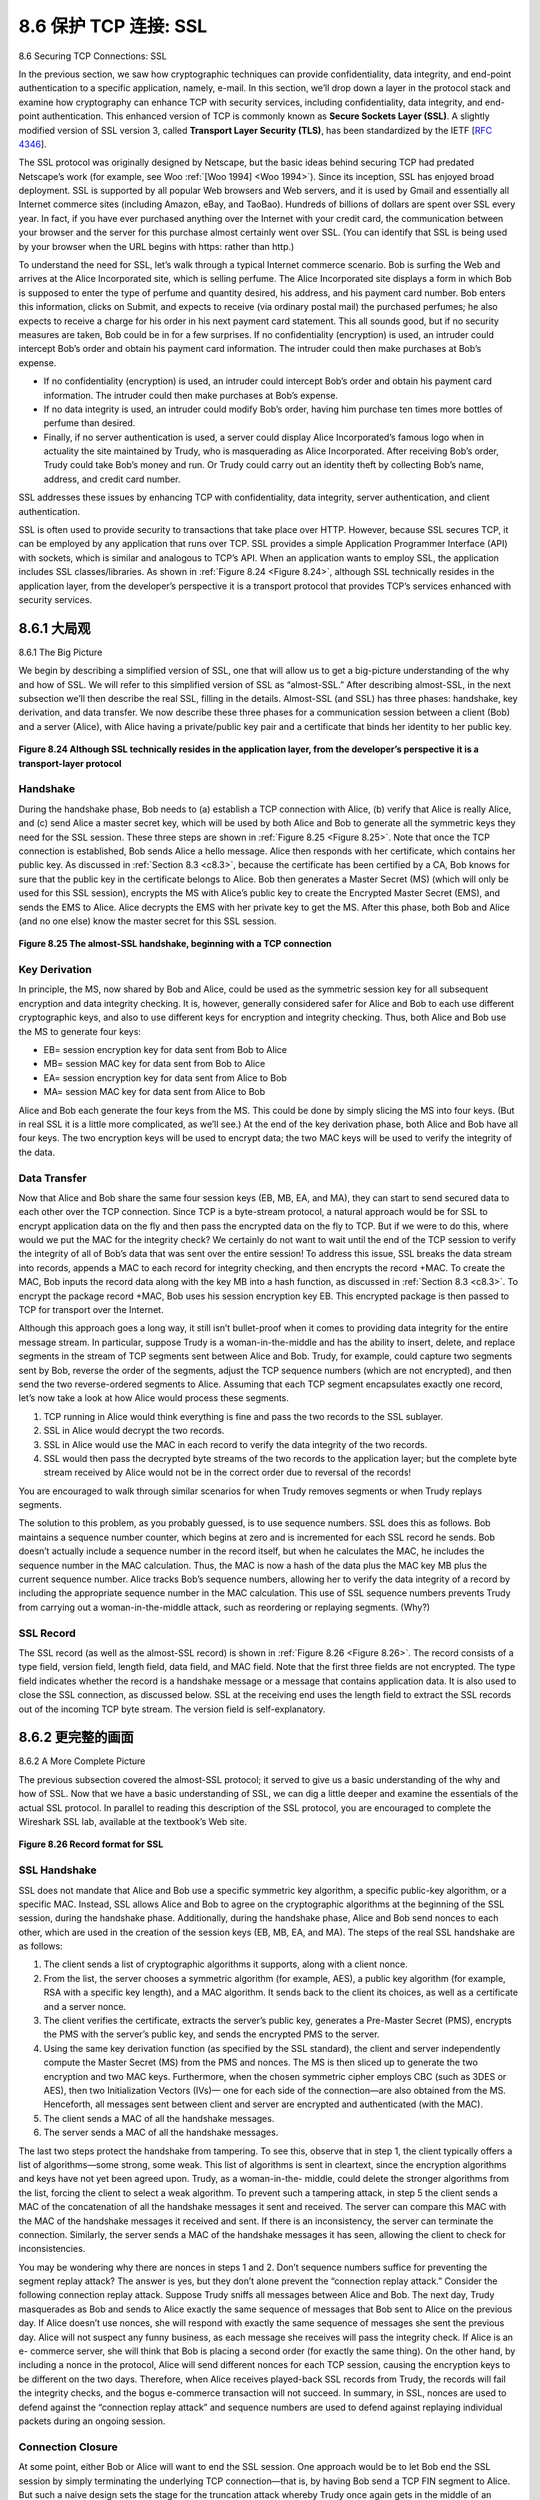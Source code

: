 .. _c8.6:

8.6 保护 TCP 连接: SSL
==========================================================================
8.6 Securing TCP Connections: SSL

.. tab:: 中文

.. tab:: 英文

In the previous section, we saw how cryptographic techniques can provide confidentiality, data integrity, and end-point authentication to a specific application, namely, e-mail. In this section, we’ll drop down a layer in the protocol stack and examine how cryptography can enhance TCP with security services, including confidentiality, data integrity, and end-point authentication. This enhanced version of TCP is commonly known as **Secure Sockets Layer (SSL)**. A slightly modified version of SSL version 3, called **Transport Layer Security (TLS)**, has been standardized by the IETF [:rfc:`4346`].

The SSL protocol was originally designed by Netscape, but the basic ideas behind securing TCP had
predated Netscape’s work (for example, see Woo :ref:`[Woo 1994] <Woo 1994>`). Since its inception, SSL has enjoyed broad deployment. SSL is supported by all popular Web browsers and Web servers, and it is used by Gmail and essentially all Internet commerce sites (including Amazon, eBay, and TaoBao). Hundreds of billions of dollars are spent over SSL every year. In fact, if you have ever purchased anything over the Internet with your credit card, the communication between your browser and the server for this purchase almost certainly went over SSL. (You can identify that SSL is being used by your browser when the URL begins with https: rather than http.)

To understand the need for SSL, let’s walk through a typical Internet commerce scenario. Bob is surfing the Web and arrives at the Alice Incorporated site, which is selling perfume. The Alice Incorporated site displays a form in which Bob is supposed to enter the type of perfume and quantity desired, his address, and his payment card number. Bob enters this information, clicks on Submit, and expects to receive (via ordinary postal mail) the purchased perfumes; he also expects to receive a charge for his order in his next payment card statement. This all sounds good, but if no security measures are taken, Bob could be in for a few surprises. If no confidentiality (encryption) is used, an intruder could intercept Bob’s order and obtain his payment card information. The intruder could then make purchases at Bob’s expense.

- If no confidentiality (encryption) is used, an intruder could intercept Bob’s order and obtain his payment card information. The intruder could then make purchases at Bob’s expense.
- If no data integrity is used, an intruder could modify Bob’s order, having him purchase ten times more bottles of perfume than desired.
- Finally, if no server authentication is used, a server could display Alice Incorporated’s famous logo when in actuality the site maintained by Trudy, who is masquerading as Alice Incorporated. After receiving Bob’s order, Trudy could take Bob’s money and run. Or Trudy could carry out an identity theft by collecting Bob’s name, address, and credit card number.

SSL addresses these issues by enhancing TCP with confidentiality, data integrity, server authentication, and client authentication.

SSL is often used to provide security to transactions that take place over HTTP. However, because SSL secures TCP, it can be employed by any application that runs over TCP. SSL provides a simple Application Programmer Interface (API) with sockets, which is similar and analogous to TCP’s API. When an application wants to employ SSL, the application includes SSL classes/libraries. As shown in :ref:`Figure 8.24 <Figure 8.24>`, although SSL technically resides in the application layer, from the developer’s perspective it is a transport protocol that provides TCP’s services enhanced with security services.

.. _c8.6.1:

8.6.1 大局观
----------------------------------------------------------------------------------
8.6.1 The Big Picture

.. tab:: 中文

.. tab:: 英文

We begin by describing a simplified version of SSL, one that will allow us to get a big-picture understanding of the why and how of SSL. We will refer to this simplified version of SSL as “almost-SSL.” After describing almost-SSL, in the next subsection we’ll then describe the real SSL, filling in the details. Almost-SSL (and SSL) has three phases: handshake, key derivation, and data transfer. We now describe these three phases for a communication session between a client (Bob) and a server (Alice), with Alice having a private/public key pair and a certificate that binds her identity to her public key.

.. figure:: ../img/699-0.png 
    :align: center 

.. _Figure 8.24:

**Figure 8.24 Although SSL technically resides in the application layer, from the developer’s perspective it is a transport-layer ­protocol**

Handshake
~~~~~~~~~~~

During the handshake phase, Bob needs to (a) establish a TCP connection with Alice, (b) verify that Alice is really Alice, and (c) send Alice a master secret key, which will be used by both Alice and Bob to generate all the symmetric keys they need for the SSL session. These three steps are shown in :ref:`Figure 8.25 <Figure 8.25>`. Note that once the TCP connection is established, Bob sends Alice a hello message. Alice then responds with her certificate, which contains her public key. As discussed in :ref:`Section 8.3 <c8.3>`, because the certificate has been certified by a CA, Bob knows for sure that the public key in the certificate belongs to Alice. Bob then generates a Master Secret (MS) (which will only be used for this SSL session), encrypts the MS with Alice’s public key to create the Encrypted Master Secret (EMS), and sends the EMS to Alice. Alice decrypts the EMS with her private key to get the MS. After this phase, both Bob and Alice (and no one else) know the master secret for this SSL session.

.. figure:: ../img/700-0.png 
    :align: center 

.. _Figure 8.25:

**Figure 8.25 The almost-SSL handshake, beginning with a TCP ­connection**


Key Derivation
~~~~~~~~~~~~~~~~

In principle, the MS, now shared by Bob and Alice, could be used as the symmetric session key for all subsequent encryption and data integrity checking. It is, however, generally considered safer for Alice and Bob to each use different cryptographic keys, and also to use different keys for encryption and integrity checking. Thus, both Alice and Bob use the MS to generate four keys:

- EB= session encryption key for data sent from Bob to Alice
- MB= session MAC key for data sent from Bob to Alice 
- EA= session encryption key for data sent from Alice to Bob
- MA= session MAC key for data sent from Alice to Bob

Alice and Bob each generate the four keys from the MS. This could be done by simply slicing the MS into four keys. (But in real SSL it is a little more complicated, as we’ll see.) At the end of the key derivation phase, both Alice and Bob have all four keys. The two encryption keys will be used to encrypt data; the two MAC keys will be used to verify the integrity of the data.

Data Transfer
~~~~~~~~~~~~~~~~

Now that Alice and Bob share the same four session keys (EB, MB, EA, and MA), they can start to send secured data to each other over the TCP connection. Since TCP is a byte-stream protocol, a natural approach would be for SSL to encrypt application data on the fly and then pass the encrypted data on the fly to TCP. But if we were to do this, where would we put the MAC for the integrity check? We certainly do not want to wait until the end of the TCP session to verify the integrity of all of Bob’s data that was sent over the entire session! To address this issue, SSL breaks the data stream into records, appends a MAC to each record for integrity checking, and then encrypts the record +MAC. To create the MAC, Bob inputs the record data along with the key MB into a hash function, as discussed in :ref:`Section 8.3 <c8.3>`. To encrypt the package record +MAC, Bob uses his session encryption key EB. This encrypted package is then passed to TCP for transport over the Internet.

Although this approach goes a long way, it still isn’t bullet-proof when it comes to providing data integrity for the entire message stream. In particular, suppose Trudy is a woman-in-the-middle and has the ability to insert, delete, and replace segments in the stream of TCP segments sent between Alice and Bob. Trudy, for example, could capture two segments sent by Bob, reverse the order of the segments, adjust the TCP sequence numbers (which are not encrypted), and then send the two reverse-ordered segments to Alice. Assuming that each TCP segment encapsulates exactly one record, let’s now take a look at how Alice would process these segments.

1. TCP running in Alice would think everything is fine and pass the two records to the SSL sublayer.
2. SSL in Alice would decrypt the two records.
3. SSL in Alice would use the MAC in each record to verify the data integrity of the two records.
4. SSL would then pass the decrypted byte streams of the two records to the application layer; but the complete byte stream received by Alice would not be in the correct order due to reversal of the records!

You are encouraged to walk through similar scenarios for when Trudy removes segments or when Trudy replays segments.

The solution to this problem, as you probably guessed, is to use sequence numbers. SSL does this as follows. Bob maintains a sequence number counter, which begins at zero and is incremented for each SSL record he sends. Bob doesn’t actually include a sequence number in the record itself, but when he calculates the MAC, he includes the sequence number in the MAC calculation. Thus, the MAC is now a hash of the data plus the MAC key MB plus the current sequence number. Alice tracks Bob’s sequence numbers, allowing her to verify the data integrity of a record by including the appropriate sequence number in the MAC calculation. This use of SSL sequence numbers prevents Trudy from carrying out a woman-in-the-middle attack, such as reordering or replaying segments. (Why?)

SSL Record
~~~~~~~~~~~

The SSL record (as well as the almost-SSL record) is shown in :ref:`Figure 8.26 <Figure 8.26>`. The record consists of a type field, version field, length field, data field, and MAC field. Note that the first three fields are not encrypted. The type field indicates whether the record is a handshake message or a message that contains application data. It is also used to close the SSL connection, as discussed below. SSL at the receiving end uses the length field to extract the SSL records out of the incoming TCP byte stream. The version field is self-explanatory.


.. _c8.6.2:

8.6.2 更完整的画面
----------------------------------------------------------------------------------
8.6.2 A More Complete Picture

.. tab:: 中文

.. tab:: 英文

The previous subsection covered the almost-SSL protocol; it served to give us a basic understanding of the why and how of SSL. Now that we have a basic understanding of SSL, we can dig a little deeper and examine the essentials of the actual SSL protocol. In parallel to reading this description of the SSL protocol, you are encouraged to complete the Wireshark SSL lab, available at the textbook’s Web site.

.. figure:: ../img/702-0.png 
    :align: center 

.. _Figure 8.26:

**Figure 8.26 Record format for SSL**


SSL Handshake
~~~~~~~~~~~~~~~

SSL does not mandate that Alice and Bob use a specific symmetric key algorithm, a specific public-key algorithm, or a specific MAC. Instead, SSL allows Alice and Bob to agree on the cryptographic algorithms at the beginning of the SSL session, during the handshake phase. Additionally, during the handshake phase, Alice and Bob send nonces to each other, which are used in the creation of the session keys (EB, MB, EA, and MA). The steps of the real SSL handshake are as follows:

1. The client sends a list of cryptographic algorithms it supports, along with a ­client nonce.
2. From the list, the server chooses a symmetric algorithm (for example, AES), a public key algorithm (for example, RSA with a specific key length), and a MAC algorithm. It sends back to the client its choices, as well as a certificate and a server nonce.
3. The client verifies the certificate, extracts the server’s public key, generates a Pre-Master Secret (PMS), encrypts the PMS with the server’s public key, and sends the encrypted PMS to the server.
4. Using the same key derivation function (as specified by the SSL standard), the client and server independently compute the Master Secret (MS) from the PMS and nonces. The MS is then sliced up to generate the two encryption and two MAC keys. Furthermore, when the chosen symmetric cipher employs CBC (such as 3DES or AES), then two Initialization Vectors (IVs)— one for each side of the connection—are also obtained from the MS. Henceforth, all ­messages sent between client and server are encrypted and authenticated (with the MAC).
5. The client sends a MAC of all the handshake messages.
6. The server sends a MAC of all the handshake messages.

The last two steps protect the handshake from tampering. To see this, observe that in step 1, the client typically offers a list of algorithms—some strong, some weak. This list of algorithms is sent in cleartext, since the encryption algorithms and keys have not yet been agreed upon. Trudy, as a woman-in-the- middle, could delete the stronger algorithms from the list, forcing the client to select a weak algorithm. To prevent such a tampering attack, in step 5 the client sends a MAC of the concatenation of all the handshake messages it sent and received. The server can compare this MAC with the MAC of the handshake messages it received and sent. If there is an inconsistency, the server can terminate the connection. Similarly, the server sends a MAC of the handshake messages it has seen, allowing the client to check for inconsistencies.

You may be wondering why there are nonces in steps 1 and 2. Don’t sequence numbers suffice for preventing the segment replay attack? The answer is yes, but they don’t alone prevent the “connection replay attack.” Consider the following connection replay attack. Suppose Trudy sniffs all messages between Alice and Bob. The next day, Trudy masquerades as Bob and sends to Alice exactly the same sequence of messages that Bob sent to Alice on the previous day. If Alice doesn’t use nonces, she will respond with exactly the same sequence of messages she sent the previous day. Alice will not suspect any funny business, as each message she receives will pass the integrity check. If Alice is an e- commerce server, she will think that Bob is placing a second order (for exactly the same thing). On the other hand, by including a nonce in the protocol, Alice will send different nonces for each TCP session, causing the encryption keys to be different on the two days. Therefore, when Alice receives played-back SSL records from Trudy, the records will fail the integrity checks, and the bogus e-commerce transaction will not succeed. In summary, in SSL, nonces are used to defend against the “connection replay attack” and sequence numbers are used to defend against replaying individual packets during an ongoing session.

Connection Closure
~~~~~~~~~~~~~~~~~~~~

At some point, either Bob or Alice will want to end the SSL session. One approach would be to let Bob end the SSL session by simply terminating the underlying TCP connection—that is, by having Bob send a TCP FIN segment to Alice. But such a naive design sets the stage for the truncation attack whereby Trudy once again gets in the middle of an ongoing SSL session and ends the session early with a TCP FIN. If Trudy were to do this, Alice would think she received all of Bob’s data when ­actuality she only received a portion of it. The solution to this problem is to indicate in the type field whether the record serves to terminate the SSL session. (Although the SSL type is sent in the clear, it is authenticated at the receiver using the record’s MAC.) By including such a field, if Alice were to receive a TCP FIN before ­receiving a closure SSL record, she would know that something funny was going on.

This completes our introduction to SSL. We’ve seen that it uses many of the cryptography principles discussed in :ref:`Sections 8.2 <c8.2>` and :ref:`8.3 <c8.3>`. Readers who want to explore SSL on yet a deeper level can read Rescorla’s highly readable book on SSL :ref:`[Rescorla 2001] <Rescorla 2001>`.

